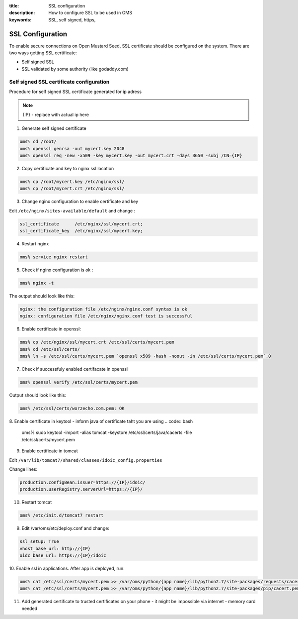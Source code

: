 :title: SSL configuration
:description: How to configure SSL to be used in OMS
:keywords: SSL, self signed, https,


.. _configure_SSL:

SSL Configuration
=================

To enable secure connections on Open Mustard Seed, SSL certificate should be configured on the system.
There are two ways getting SSL certificate:

- Self signed SSL
- SSL validated by some authority (like godaddy.com)


Self signed SSL certificate configuration
---------------
Procedure for self signed SSL certificate generated for ip adress 

.. note::
 {IP} - replace with actual ip here
   

1. Generate self signed certificate

.. code:: bash

 oms% cd /root/
 oms% openssl genrsa -out mycert.key 2048
 oms% openssl req -new -x509 -key mycert.key -out mycert.crt -days 3650 -subj /CN={IP}
   

2. Copy certificate and key to nginx ssl location

.. code:: bash

 oms% cp /root/mycert.key /etc/nginx/ssl/
 oms% cp /root/mycert.crt /etc/nginx/ssl/

3. Change nginx configuration to enable certificate and key

Edit ``/etc/nginx/sites-available/default`` and change :

.. code:: bash

 ssl_certificate      /etc/nginx/ssl/mycert.crt;
 ssl_certificate_key  /etc/nginx/ssl/mycert.key;

4. Restart nginx

.. code:: bash

 oms% service nginx restart

5. Check if nginx configuration is ok :

.. code:: bash
 
 oms% nginx -t

The output should look like this:

.. code:: bash

 nginx: the configuration file /etc/nginx/nginx.conf syntax is ok
 nginx: configuration file /etc/nginx/nginx.conf test is successful

6. Enable certificate in openssl:

.. code:: bash

 oms% cp /etc/nginx/ssl/mycert.crt /etc/ssl/certs/mycert.pem
 oms% cd /etc/ssl/certs/
 oms% ln -s /etc/ssl/certs/mycert.pem `openssl x509 -hash -noout -in /etc/ssl/certs/mycert.pem`.0

7. Check if successfuly enabled certifacate in openssl

.. code:: bash

 oms% openssl verify /etc/ssl/certs/mycert.pem

Output should look like this:

.. code:: bash

 oms% /etc/ssl/certs/worzecho.com.pem: OK

8. Enable certificate in keytool - inform java of certificate taht you are using
.. code:: bash

   oms% sudo keytool -import -alias tomcat -keystore /etc/ssl/certs/java/cacerts -file /etc/ssl/certs/mycert.pem

9. Enable certificate in tomcat

Edit ``/var/lib/tomcat7/shared/classes/idoic_config.properties``

Change lines:

.. code:: bash

 production.configBean.issuer=https://{IP}/idoic/
 production.userRegistry.serverUrl=https://{IP}/

10. Restart tomcat

.. code:: bash

 oms% /etc/init.d/tomcat7 restart

9. Edit /var/oms/etc/deploy.conf and change:

.. code:: bash

 ssl_setup: True
 vhost_base_url: http://{IP}
 oidc_base_url: https://{IP}/idoic

10. Enable ssl in applications.
After app is deployed, run:

.. code:: bash

 oms% cat /etc/ssl/certs/mycert.pem >> /var/oms/python/{app name}/lib/python2.7/site-packages/requests/cacert.pem
 oms% cat /etc/ssl/certs/mycert.pem >> /var/oms/python/{app name}/lib/python2.7/site-packages/pip/cacert.pem

11. Add generated certificate to trusted certificates on your phone - it might be impossible via internet - memory card needed


